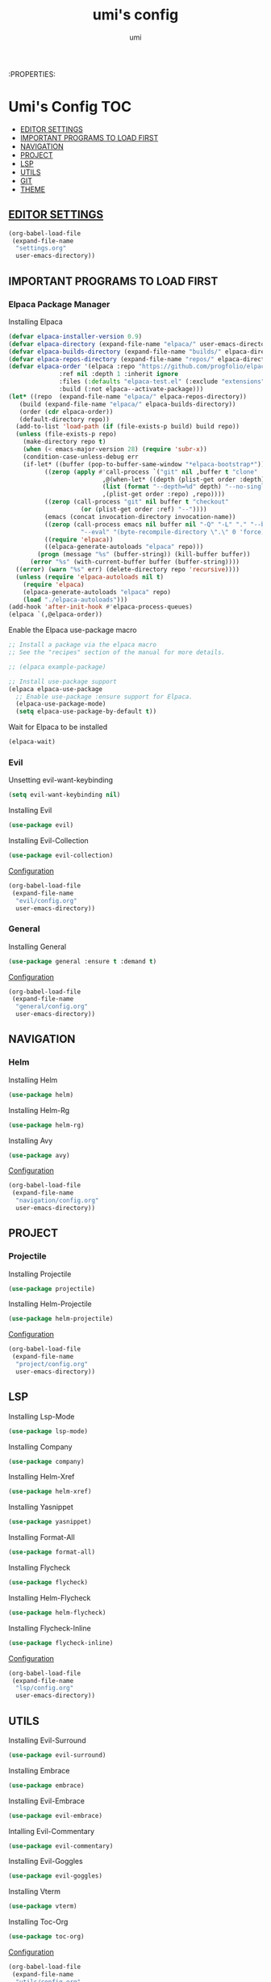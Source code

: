 :PROPERTIES:
#+TITLE: umi's config
#+AUTHOR: umi
#+TOC: toc-org

* Umi's Config :TOC:
  - [[#editor-settings][EDITOR SETTINGS]]
  - [[#important-programs-to-load-first][IMPORTANT PROGRAMS TO LOAD FIRST]]
  - [[#navigation][NAVIGATION]]
  - [[#project][PROJECT]]
  - [[#lsp][LSP]]
  - [[#utils][UTILS]]
  - [[#git][GIT]]
  - [[#theme][THEME]]

** [[file:settings.org][EDITOR SETTINGS]]
#+begin_src emacs-lisp
  (org-babel-load-file
   (expand-file-name
    "settings.org"
    user-emacs-directory))
#+end_src

** IMPORTANT PROGRAMS TO LOAD FIRST
*** Elpaca Package Manager
Installing Elpaca
  
#+begin_src emacs-lisp
  (defvar elpaca-installer-version 0.9)
  (defvar elpaca-directory (expand-file-name "elpaca/" user-emacs-directory))
  (defvar elpaca-builds-directory (expand-file-name "builds/" elpaca-directory))
  (defvar elpaca-repos-directory (expand-file-name "repos/" elpaca-directory))
  (defvar elpaca-order '(elpaca :repo "https://github.com/progfolio/elpaca.git"
				:ref nil :depth 1 :inherit ignore
				:files (:defaults "elpaca-test.el" (:exclude "extensions"))
				:build (:not elpaca--activate-package)))
  (let* ((repo  (expand-file-name "elpaca/" elpaca-repos-directory))
	 (build (expand-file-name "elpaca/" elpaca-builds-directory))
	 (order (cdr elpaca-order))
	 (default-directory repo))
    (add-to-list 'load-path (if (file-exists-p build) build repo))
    (unless (file-exists-p repo)
      (make-directory repo t)
      (when (< emacs-major-version 28) (require 'subr-x))
      (condition-case-unless-debug err
	  (if-let* ((buffer (pop-to-buffer-same-window "*elpaca-bootstrap*"))
		    ((zerop (apply #'call-process `("git" nil ,buffer t "clone"
						    ,@(when-let* ((depth (plist-get order :depth)))
							(list (format "--depth=%d" depth) "--no-single-branch"))
						    ,(plist-get order :repo) ,repo))))
		    ((zerop (call-process "git" nil buffer t "checkout"
					  (or (plist-get order :ref) "--"))))
		    (emacs (concat invocation-directory invocation-name))
		    ((zerop (call-process emacs nil buffer nil "-Q" "-L" "." "--batch"
					  "--eval" "(byte-recompile-directory \".\" 0 'force)")))
		    ((require 'elpaca))
		    ((elpaca-generate-autoloads "elpaca" repo)))
	      (progn (message "%s" (buffer-string)) (kill-buffer buffer))
	    (error "%s" (with-current-buffer buffer (buffer-string))))
	((error) (warn "%s" err) (delete-directory repo 'recursive))))
    (unless (require 'elpaca-autoloads nil t)
      (require 'elpaca)
      (elpaca-generate-autoloads "elpaca" repo)
      (load "./elpaca-autoloads")))
  (add-hook 'after-init-hook #'elpaca-process-queues)
  (elpaca `(,@elpaca-order))
#+End_src

Enable the Elpaca use-package macro

#+begin_src emacs-lisp
  ;; Install a package via the elpaca macro
  ;; See the "recipes" section of the manual for more details.

  ;; (elpaca example-package)

  ;; Install use-package support
  (elpaca elpaca-use-package
    ;; Enable use-package :ensure support for Elpaca.
    (elpaca-use-package-mode)
    (setq elpaca-use-package-by-default t))
#+end_src

Wait for Elpaca to be installed
#+begin_src emacs-lisp
  (elpaca-wait)
#+end_src

*** Evil
Unsetting evil-want-keybinding
#+begin_src emacs-lisp
  (setq evil-want-keybinding nil)
#+end_src

Installing Evil
#+begin_src emacs-lisp
  (use-package evil)
#+end_src

Installing Evil-Collection
#+begin_src emacs-lisp
  (use-package evil-collection)
#+end_src

[[file:evil/config.org][Configuration]]
#+begin_src emacs-lisp
  (org-babel-load-file
   (expand-file-name
    "evil/config.org"
    user-emacs-directory))
#+end_src

#+RESULTS:
: Loaded /home/umi/.config/emacs/evil/config.el

*** General
Installing General 
#+begin_src emacs-lisp
  (use-package general :ensure t :demand t)
#+end_src

[[file:general/config.org][Configuration]]
#+begin_src emacs-lisp
  (org-babel-load-file
   (expand-file-name
    "general/config.org"
    user-emacs-directory))
#+end_src

** NAVIGATION
*** Helm
Installing Helm
#+begin_src emacs-lisp
  (use-package helm)
#+end_src

Installing Helm-Rg
#+begin_src emacs-lisp
  (use-package helm-rg)
#+end_src

#+RESULTS:
: [nil 26523 628 463986 nil elpaca-process-queues nil nil 36000 nil]

Installing Avy
#+begin_src emacs-lisp
  (use-package avy)
#+end_src

[[file:navigation/config.org][Configuration]]
#+begin_src emacs-lisp
  (org-babel-load-file
   (expand-file-name
    "navigation/config.org"
    user-emacs-directory))
#+end_src

** PROJECT
*** Projectile
Installing Projectile
#+begin_src emacs-lisp
  (use-package projectile)
#+end_src

Installing Helm-Projectile
#+begin_src emacs-lisp
  (use-package helm-projectile)
#+end_src

#+RESULTS:
: [nil 26522 42526 519353 nil elpaca-process-queues nil nil 925000 nil]

[[file:project/config.org][Configuration]]
#+begin_src emacs-lisp
  (org-babel-load-file
   (expand-file-name
    "project/config.org"
    user-emacs-directory))
#+end_src

#+RESULTS:
: [nil 26522 41856 887502 nil elpaca-process-queues nil nil 924000 nil]

** LSP
Installing Lsp-Mode
#+begin_src emacs-lisp
  (use-package lsp-mode)
#+end_src

Installing Company
#+begin_src emacs-lisp
  (use-package company)
#+end_src

#+RESULTS:
: [nil 26523 43538 462154 nil elpaca-process-queues nil nil 556000 nil]

Installing Helm-Xref
#+begin_src emacs-lisp
  (use-package helm-xref)
#+end_src

Installing Yasnippet
#+begin_src emacs-lisp
  (use-package yasnippet)
#+end_src

Installing Format-All
#+begin_src emacs-lisp
  (use-package format-all)
#+end_src

Installing Flycheck
#+begin_src emacs-lisp
  (use-package flycheck)
#+end_src

Installing Helm-Flycheck
#+begin_src emacs-lisp
  (use-package helm-flycheck)
#+end_src

Installing Flycheck-Inline
#+begin_src emacs-lisp
  (use-package flycheck-inline)
#+end_src

#+RESULTS:
: [nil 26523 49189 675383 nil elpaca-process-queues nil nil 645000 nil]

[[file:lsp/config.org][Configuration]]
#+begin_src emacs-lisp
  (org-babel-load-file
   (expand-file-name
    "lsp/config.org"
    user-emacs-directory))
#+end_src

** UTILS
Installing Evil-Surround
#+begin_src emacs-lisp
  (use-package evil-surround)
#+end_src

Installing Embrace
#+begin_src emacs-lisp
  (use-package embrace)
#+end_src

Installing Evil-Embrace
#+begin_src emacs-lisp
  (use-package evil-embrace)
#+end_src

Intalling Evil-Commentary
#+begin_src emacs-lisp
  (use-package evil-commentary)
#+end_src

Installing Evil-Goggles
#+begin_src emacs-lisp
  (use-package evil-goggles)
#+end_src

Installing Vterm
#+begin_src emacs-lisp
  (use-package vterm)
#+end_src

#+RESULTS:
: [nil 26522 64228 953096 nil elpaca-process-queues nil nil 333000 nil]

Installing Toc-Org
#+begin_src emacs-lisp
  (use-package toc-org)
#+end_src

#+RESULTS:
: [nil 26523 47876 67211 nil elpaca-process-queues nil nil 437000 nil]

[[file:utils/config.org][Configuration]]
#+begin_src emacs-lisp
  (org-babel-load-file
   (expand-file-name
    "utils/config.org"
    user-emacs-directory))
#+end_src

** GIT
Installing Transient
#+begin_src emacs-lisp
  (use-package transient)
#+end_src

Installing Magit
#+begin_src emacs-lisp
  (use-package magit)
#+end_src

#+RESULTS:
: [nil 26522 59630 717244 nil elpaca-process-queues nil nil 64000 nil]

[[file:git/config.org][Configuration]]
#+begin_src emacs-lisp
  (org-babel-load-file
   (expand-file-name
    "git/config.org"
    user-emacs-directory))
#+end_src

** THEME
#+begin_src emacs-lisp
  (use-package doom-themes
    :config (load-theme 'doom-palenight t))
#+end_src

#+RESULTS:
: [nil 26522 46287 276473 nil elpaca-process-queues nil nil 917000 nil]
